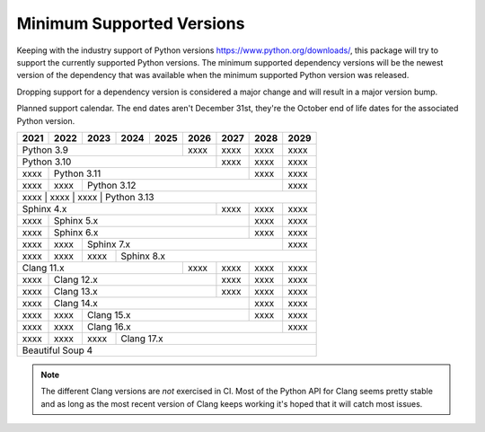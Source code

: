 ==========================
Minimum Supported Versions
==========================

Keeping with the industry support of Python versions
https://www.python.org/downloads/, this package will try to support the
currently supported Python versions. The minimum supported dependency versions
will be the newest version of the dependency that was available when the minimum
supported Python version was released.

Dropping support for a dependency version is considered a major change and will
result in a major version bump.

Planned support calendar. The end dates aren't December 31st, they're the
October end of life dates for the associated Python version.

+------+------+------+------+------+------+------+------+------+
| 2021 | 2022 | 2023 | 2024 | 2025 | 2026 | 2027 | 2028 | 2029 |
+======+======+======+======+======+======+======+======+======+
|         Python 3.9               | xxxx | xxxx | xxxx | xxxx |
+----------------------------------+------+------+------+------+
|              Python 3.10                | xxxx | xxxx | xxxx |
+------+----------------------------------+------+------+------+
| xxxx |             Python 3.11                 | xxxx | xxxx |
+------+------+----------------------------------+------+------+
| xxxx | xxxx |      Python 3.12                        | xxxx |
+------+------+------+----------------------------------+------+
| xxxx | xxxx | xxxx |      Python 3.13                        |
+-----------------------------------------+------+------+------+
|              Sphinx 4.x                 | xxxx | xxxx | xxxx |
+------+----------------------------------+------+------+------+
| xxxx |                Sphinx 5.x               | xxxx | xxxx |
+------+-----------------------------------------+------+------+
| xxxx |                Sphinx 6.x               | xxxx | xxxx |
+------+------+----------------------------------+------+------+
| xxxx | xxxx |             Sphinx 7.x                  | xxxx |
+------+------+------+----------------------------------+------+
| xxxx | xxxx | xxxx |             Sphinx 8.x                  |
+------+------+------+-------------+------+------+------+------+
|           Clang 11.x             | xxxx | xxxx | xxxx | xxxx |
+------+---------------------------+------+------+------+------+
| xxxx |             Clang 12.x           | xxxx | xxxx | xxxx |
+------+----------------------------------+------+------+------+
| xxxx |             Clang 13.x           | xxxx | xxxx | xxxx |
+------+----------------------------------+------+------+------+
| xxxx |                Clang 14.x               | xxxx | xxxx |
+------+------+----------------------------------+------+------+
| xxxx | xxxx |            Clang 15.x            | xxxx | xxxx |
+------+------+----------------------------------+------+------+
| xxxx | xxxx |            Clang 16.x                   | xxxx |
+------+------+------+----------------------------------+------+
| xxxx | xxxx | xxxx |            Clang 17.x                   |
+------+------+------+-----------------------------------------+
|                    Beautiful Soup 4                          |
+--------------------------------------------------------------+

.. note:: The different Clang versions are *not* exercised in CI. Most of the
   Python API for Clang seems pretty stable and as long as the most recent
   version of Clang keeps working it's hoped that it will catch most issues.
